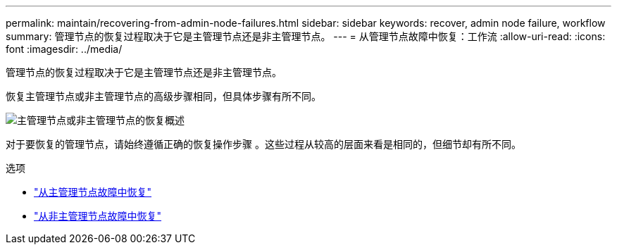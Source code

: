 ---
permalink: maintain/recovering-from-admin-node-failures.html 
sidebar: sidebar 
keywords: recover, admin node failure, workflow 
summary: 管理节点的恢复过程取决于它是主管理节点还是非主管理节点。 
---
= 从管理节点故障中恢复：工作流
:allow-uri-read: 
:icons: font
:imagesdir: ../media/


[role="lead"]
管理节点的恢复过程取决于它是主管理节点还是非主管理节点。

恢复主管理节点或非主管理节点的高级步骤相同，但具体步骤有所不同。

image::../media/overview_admin_node_recovery.png[主管理节点或非主管理节点的恢复概述]

对于要恢复的管理节点，请始终遵循正确的恢复操作步骤 。这些过程从较高的层面来看是相同的，但细节却有所不同。

.选项
* link:recovering-from-primary-admin-node-failures.html["从主管理节点故障中恢复"]
* link:recovering-from-non-primary-admin-node-failures.html["从非主管理节点故障中恢复"]

